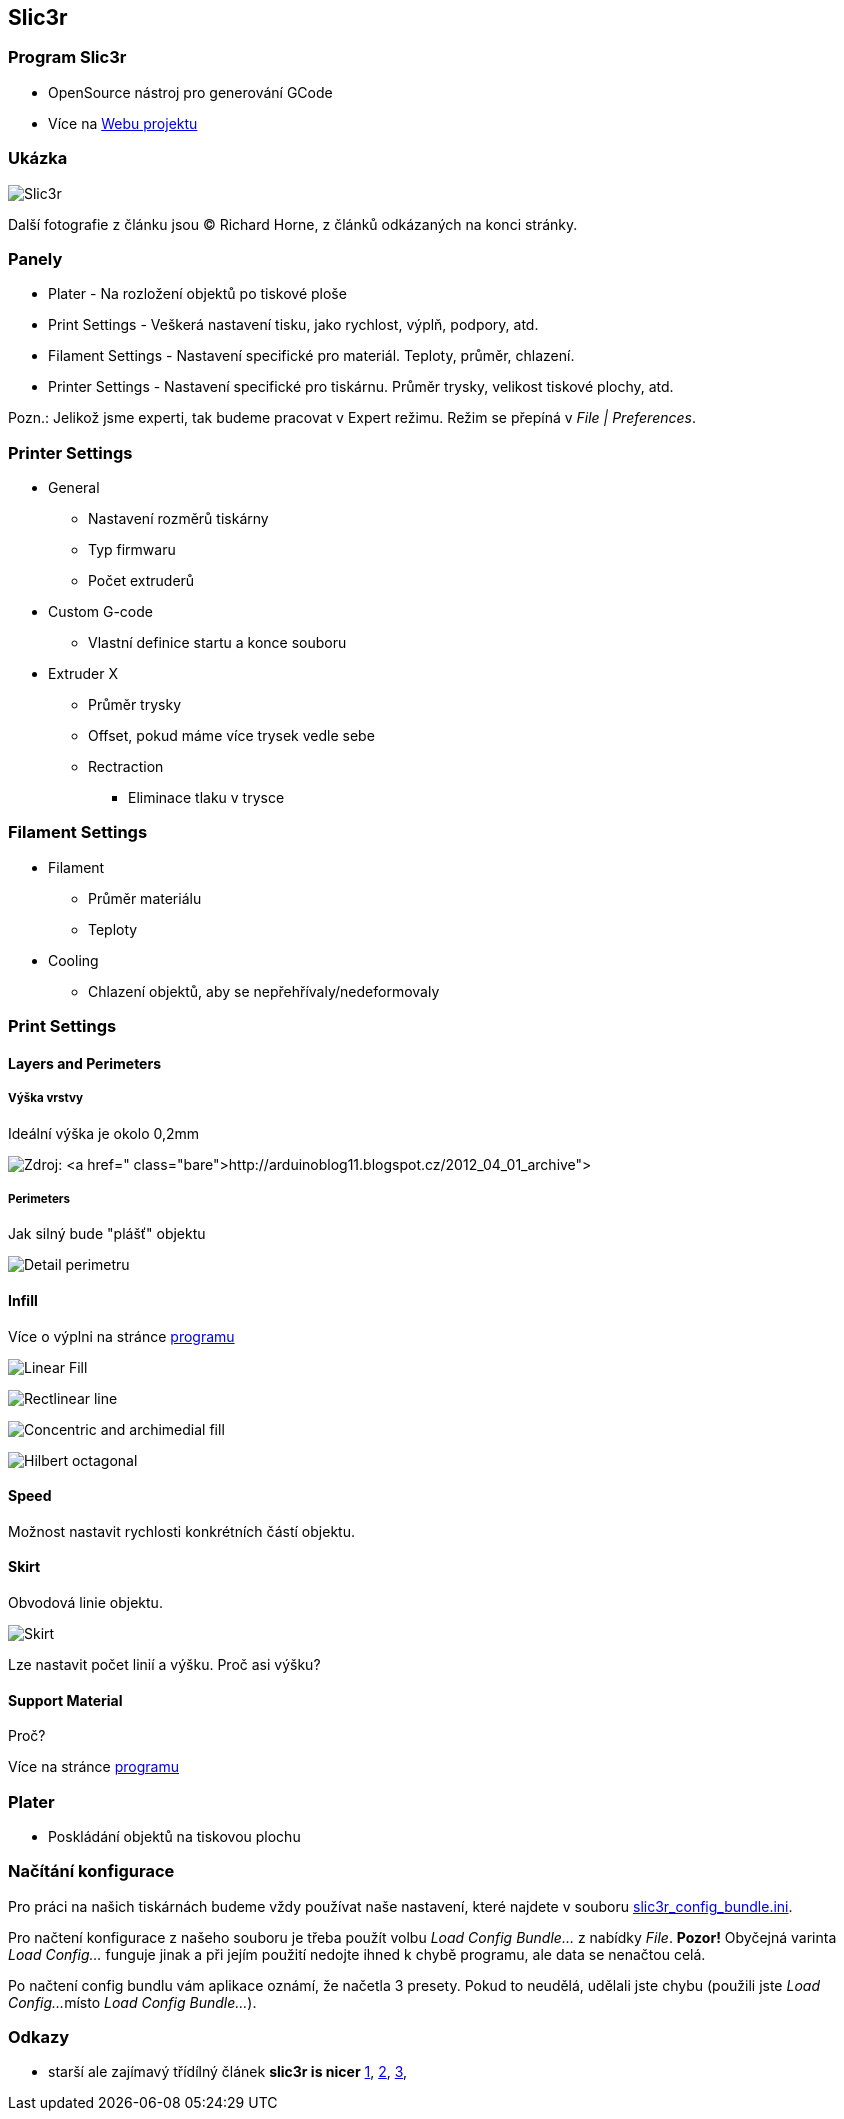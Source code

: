 Slic3r
------

Program Slic3r
~~~~~~~~~~~~~~

* OpenSource nástroj pro generování GCode
* Více na http://slic3r.org[Webu projektu]

Ukázka
~~~~~~

image:../images/slic3r/slic3r.png[Slic3r]

Další fotografie z článku jsou © Richard Horne, z článků odkázaných na
konci stránky.

Panely
~~~~~~

* Plater - Na rozložení objektů po tiskové ploše
* Print Settings - Veškerá nastavení tisku, jako rychlost, výplň,
podpory, atd.
* Filament Settings - Nastavení specifické pro materiál. Teploty,
průměr, chlazení.
* Printer Settings - Nastavení specifické pro tiskárnu. Průměr trysky,
velikost tiskové plochy, atd.

Pozn.: Jelikož jsme experti, tak budeme pracovat v Expert režimu. Režim
se přepíná v _File | Preferences_.

Printer Settings
~~~~~~~~~~~~~~~~

* General
** Nastavení rozměrů tiskárny
** Typ firmwaru
** Počet extruderů
* Custom G-code
** Vlastní definice startu a konce souboru
* Extruder X
** Průměr trysky
** Offset, pokud máme více trysek vedle sebe
** Rectraction
*** Eliminace tlaku v trysce

Filament Settings
~~~~~~~~~~~~~~~~~

* Filament
** Průměr materiálu
** Teploty
* Cooling
** Chlazení objektů, aby se nepřehřívaly/nedeformovaly

Print Settings
~~~~~~~~~~~~~~

Layers and Perimeters
^^^^^^^^^^^^^^^^^^^^^

Výška vrstvy
++++++++++++

Ideální výška je okolo 0,2mm

image:../images/slic3r/layer_height_comparison.jpg[Zdroj:
http://arduinoblog11.blogspot.cz/2012_04_01_archive]

Perimeters
++++++++++

Jak silný bude "plášť" objektu

image:../images/slic3r/perimeter_detail.jpg[Detail perimetru]

Infill
^^^^^^

Více o výplni na stránce
http://manual.slic3r.org/expert-mode/infill[programu]

image:../images/slic3r/linear_fill.jpg[Linear Fill]

image:../images/slic3r/rectilinear_line.jpg[Rectlinear line]

image:../images/slic3r/concentric_and_archimedial_fill.jpg[Concentric
and archimedial fill]

image:../images/slic3r/hilbert_octag.jpg[Hilbert octagonal]

Speed
^^^^^

Možnost nastavit rychlosti konkrétních částí objektu.

Skirt
^^^^^

Obvodová linie objektu.

image:../images/slic3r/skirt.png[Skirt]

Lze nastavit počet linií a výšku. Proč asi výšku?

Support Material
^^^^^^^^^^^^^^^^

Proč?

Více na stránce
http://manual.slic3r.org/expert-mode/support-material[programu]

Plater
~~~~~~

* Poskládání objektů na tiskovou plochu

Načítání konfigurace
~~~~~~~~~~~~~~~~~~~~

Pro práci na našich tiskárnách budeme vždy používat naše nastavení,
které najdete v souboru
link:../configs/printing/slic3r_config_bundle.ini[slic3r_config_bundle.ini].

Pro načtení konfigurace z našeho souboru je třeba použít volbu _Load
Config Bundle..._ z nabídky _File_. *Pozor!* Obyčejná varinta _Load
Config..._ funguje jinak a při jejím použití nedojte ihned k chybě
programu, ale data se nenačtou celá.

Po načtení config bundlu vám aplikace oznámí, že načetla 3 presety.
Pokud to neudělá, udělali jste chybu (použili jste _Load Config..._
místo _Load Config Bundle..._).

Odkazy
~~~~~~

* starší ale zajímavý třídílný článek *slic3r is nicer*
http://richrap.blogspot.cz/2012/01/slic3r-is-nicer-part-1-settings-and.html[1],
http://richrap.blogspot.cz/2012/01/slic3r-is-nicer-part-2-filament-and.html[2],
http://richrap.blogspot.cz/2012/01/slic3r-is-nicer-part-3-how-low-can-you.html[3],
